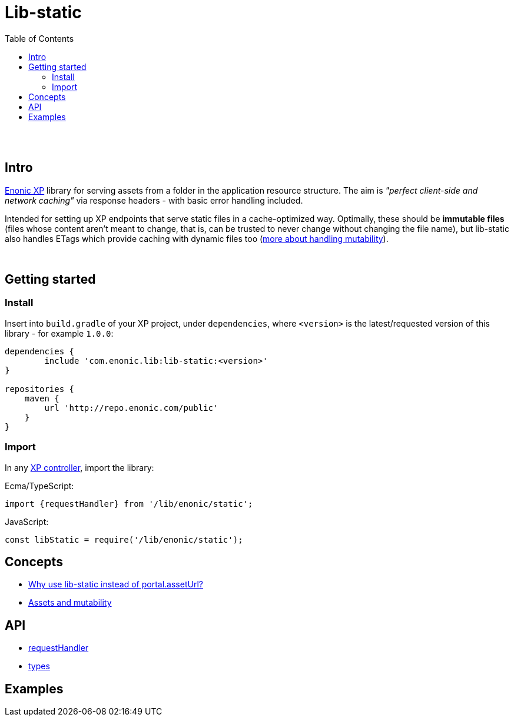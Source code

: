 = Lib-static
:toc: right

{zwsp} +
{zwsp} +


[[intro]]
== Intro

link:https://enonic.com/developer-tour[Enonic XP] library for serving assets from a folder in the application resource structure. The aim is _"perfect client-side and network caching"_ via response headers - with basic error handling included.

Intended for setting up XP endpoints that serve static files in a cache-optimized way. Optimally, these should be **immutable files** (files whose content aren't meant to change, that is, can be trusted to never change without changing the file name), but lib-static also handles ETags which provide caching with dynamic files too (link:concepts/mutability#[more about handling mutability]).

{zwsp} +

[[get-started]]
== Getting started

=== Install
Insert into `build.gradle` of your XP project, under `dependencies`, where `<version>` is the latest/requested version of this library - for example `1.0.0`:
[source,groovy,options="nowrap"]
----
dependencies {
	include 'com.enonic.lib:lib-static:<version>'
}

repositories {
    maven {
        url 'http://repo.enonic.com/public'
    }
}
----


=== Import
In any link:https://developer.enonic.com/docs/xp/stable/framework/controllers[XP controller], import the library:

Ecma/TypeScript:
[source,typescript,options="nowrap"]
----
import {requestHandler} from '/lib/enonic/static';
----

JavaScript:
[source,javascript,options="nowrap"]
----
const libStatic = require('/lib/enonic/static');
----


== Concepts

* <<concepts/why#, Why use lib-static instead of portal.assetUrl?>>
* <<concepts/mutability#, Assets and mutability>>

== API

* <<api/requestHandler#, requestHandler>>
* <<api/types#, types>>

== Examples

